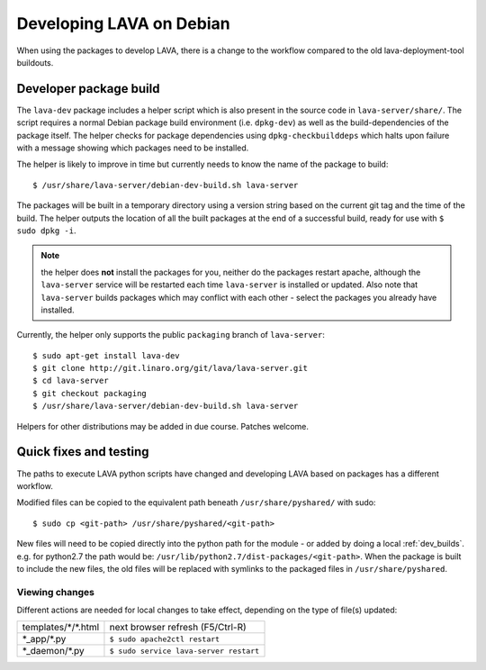 Developing LAVA on Debian
*************************

When using the packages to develop LAVA, there is a change to
the workflow compared to the old lava-deployment-tool buildouts.

.. _dev_builds:

Developer package build
#######################

The ``lava-dev`` package includes a helper script which is also present
in the source code in ``lava-server/share/``. The script requires a normal
Debian package build environment (i.e. ``dpkg-dev``) as well as the
build-dependencies of the package itself. The helper checks for package
dependencies using ``dpkg-checkbuilddeps`` which halts upon failure with
a message showing which packages need to be installed.

The helper is likely to improve in time but currently needs to know the
name of the package to build::

 $ /usr/share/lava-server/debian-dev-build.sh lava-server

The packages will be built in a temporary directory using a version string
based on the current git tag and the time of the build. The helper
outputs the location of all the built packages at the end of a successful
build, ready for use with ``$ sudo dpkg -i``.

.. note:: the helper does **not** install the packages for you, neither
          do the packages restart apache, although the ``lava-server``
          service will be restarted each time ``lava-server`` is
          installed or updated. Also note that ``lava-server`` builds
          packages which may conflict with each other - select the
          packages you already have installed.

Currently, the helper only supports the public ``packaging`` branch of
``lava-server``::

 $ sudo apt-get install lava-dev
 $ git clone http://git.linaro.org/git/lava/lava-server.git
 $ cd lava-server
 $ git checkout packaging
 $ /usr/share/lava-server/debian-dev-build.sh lava-server

Helpers for other distributions may be added in due course. Patches
welcome.

Quick fixes and testing
#######################

The paths to execute LAVA python scripts have changed and developing
LAVA based on packages has a different workflow.

Modified files can be copied to the equivalent path beneath ``/usr/share/pyshared/``
with sudo::

 $ sudo cp <git-path> /usr/share/pyshared/<git-path>

New files will need to be copied directly into the python path for the
module - or added by doing a local :ref:`dev_builds`. e.g. for python2.7
the path would be: ``/usr/lib/python2.7/dist-packages/<git-path>``. When
the package is built to include the new files, the old files will be
replaced with symlinks to the packaged files in ``/usr/share/pyshared``.

Viewing changes
===============

Different actions are needed for local changes to take effect,
depending on the type of file(s) updated:

==================== ==============================================
templates/\*/\*.html     next browser refresh (F5/Ctrl-R)
\*_app/\*.py             ``$ sudo apache2ctl restart``
\*_daemon/\*.py          ``$ sudo service lava-server restart``
==================== ==============================================
